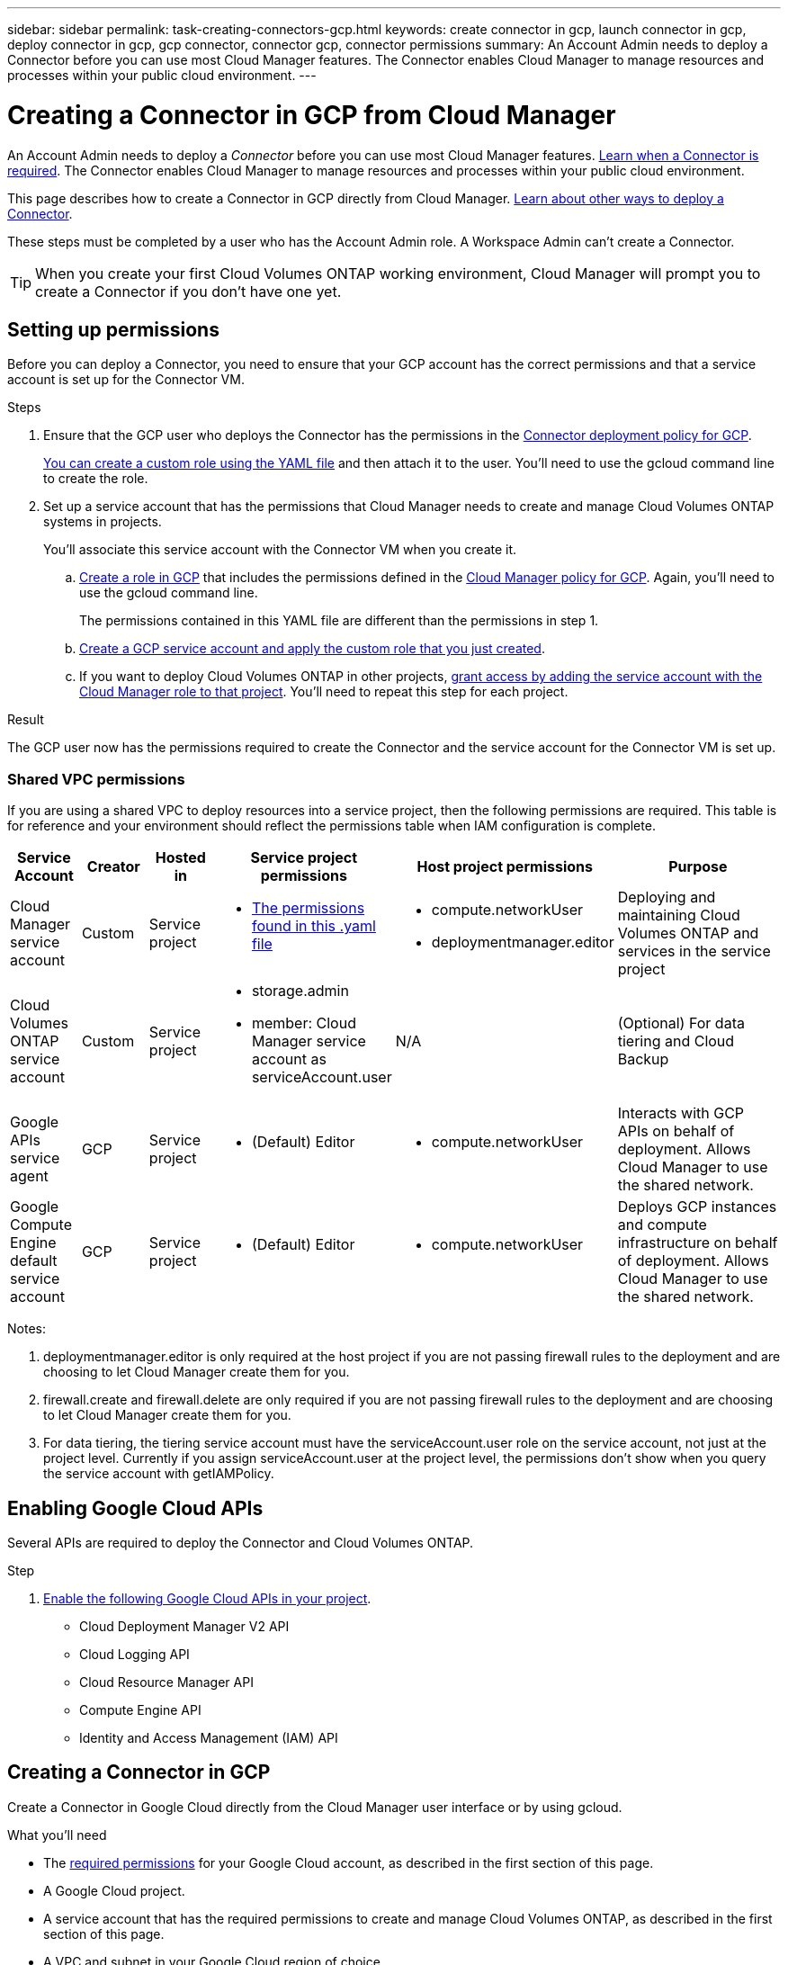 ---
sidebar: sidebar
permalink: task-creating-connectors-gcp.html
keywords: create connector in gcp, launch connector in gcp, deploy connector in gcp, gcp connector, connector gcp, connector permissions
summary: An Account Admin needs to deploy a Connector before you can use most Cloud Manager features. The Connector enables Cloud Manager to manage resources and processes within your public cloud environment.
---

= Creating a Connector in GCP from Cloud Manager
:hardbreaks:
:nofooter:
:icons: font
:linkattrs:
:imagesdir: ./media/

[.lead]
An Account Admin needs to deploy a _Connector_ before you can use most Cloud Manager features. link:concept-connectors.html[Learn when a Connector is required]. The Connector enables Cloud Manager to manage resources and processes within your public cloud environment.

This page describes how to create a Connector in GCP directly from Cloud Manager. link:concept-connectors.html#how-to-create-a-connector[Learn about other ways to deploy a Connector].

These steps must be completed by a user who has the Account Admin role. A Workspace Admin can't create a Connector.

TIP: When you create your first Cloud Volumes ONTAP working environment, Cloud Manager will prompt you to create a Connector if you don't have one yet.

== Setting up permissions

Before you can deploy a Connector, you need to ensure that your GCP account has the correct permissions and that a service account is set up for the Connector VM.

.Steps

. Ensure that the GCP user who deploys the Connector has the permissions in the https://occm-sample-policies.s3.amazonaws.com/Setup_As_Service_3.7.3_GCP.yaml[Connector deployment policy for GCP^].
+
https://cloud.google.com/iam/docs/creating-custom-roles#iam-custom-roles-create-gcloud[You can create a custom role using the YAML file^] and then attach it to the user. You'll need to use the gcloud command line to create the role.

. Set up a service account that has the permissions that Cloud Manager needs to create and manage Cloud Volumes ONTAP systems in projects.
+
You'll associate this service account with the Connector VM when you create it.

.. https://cloud.google.com/iam/docs/creating-custom-roles#iam-custom-roles-create-gcloud[Create a role in GCP^] that includes the permissions defined in the https://occm-sample-policies.s3.amazonaws.com/Policy_for_Cloud_Manager_3.9.10_GCP.yaml[Cloud Manager policy for GCP^]. Again, you'll need to use the gcloud command line.
+
The permissions contained in this YAML file are different than the permissions in step 1.

.. https://cloud.google.com/iam/docs/creating-managing-service-accounts#creating_a_service_account[Create a GCP service account and apply the custom role that you just created^].

.. If you want to deploy Cloud Volumes ONTAP in other projects, https://cloud.google.com/iam/docs/granting-changing-revoking-access#granting-console[grant access by adding the service account with the Cloud Manager role to that project^]. You'll need to repeat this step for each project.

.Result

The GCP user now has the permissions required to create the Connector and the service account for the Connector VM is set up.

=== Shared VPC permissions

If you are using a shared VPC to deploy resources into a service project, then the following permissions are required. This table is for reference and your environment should reflect the permissions table when IAM configuration is complete.

[cols="10,10,10,20,20,30",width=100%,options="header"]
|===

| Service Account
| Creator
| Hosted in
| Service project permissions
| Host project permissions
| Purpose

| Cloud Manager service account | Custom | Service project a|
* https://occm-sample-policies.s3.amazonaws.com/Policy_for_Cloud_Manager_3.9.10_GCP.yaml[The permissions found in this .yaml file^]
a|
* compute.networkUser
* deploymentmanager.editor
| Deploying and maintaining Cloud Volumes ONTAP and services in the service project
| Cloud Volumes ONTAP service account | Custom | Service project a|
* storage.admin
* member: Cloud Manager service account as serviceAccount.user
| N/A | (Optional) For data tiering and Cloud Backup
| Google APIs service agent | GCP | Service project a|
* (Default) Editor
a|
* compute.networkUser
| Interacts with GCP APIs on behalf of deployment. Allows Cloud Manager to use the shared network.
| Google Compute Engine default service account | GCP | Service project a|
* (Default) Editor
a|
* compute.networkUser
| Deploys GCP instances and compute infrastructure on behalf of deployment. Allows Cloud Manager to use the shared network.

|===

Notes:

. deploymentmanager.editor is only required at the host project if you are not passing firewall rules to the deployment and are choosing to let Cloud Manager create them for you.

. firewall.create and firewall.delete are only required if you are not passing firewall rules to the deployment and are choosing to let Cloud Manager create them for you.

. For data tiering, the tiering service account must have the serviceAccount.user role on the service account, not just at the project level. Currently if you assign serviceAccount.user at the project level, the permissions don't show when you query the service account with getIAMPolicy.

== Enabling Google Cloud APIs

Several APIs are required to deploy the Connector and Cloud Volumes ONTAP.

.Step

. https://cloud.google.com/apis/docs/getting-started#enabling_apis[Enable the following Google Cloud APIs in your project^].
+
* Cloud Deployment Manager V2 API
* Cloud Logging API
* Cloud Resource Manager API
* Compute Engine API
* Identity and Access Management (IAM) API

== Creating a Connector in GCP

Create a Connector in Google Cloud directly from the Cloud Manager user interface or by using gcloud.

.What you'll need

* The https://mysupport.netapp.com/site/info/cloud-manager-policies[required permissions^] for your Google Cloud account, as described in the first section of this page.

* A Google Cloud project.

* A service account that has the required permissions to create and manage Cloud Volumes ONTAP, as described in the first section of this page.

* A VPC and subnet in your Google Cloud region of choice.

// start tabbed area

[role="tabbed-block"]
====

.Cloud Manager
--

. If you're creating your first Working Environment, click *Add Working Environment* and follow the prompts. Otherwise, click the *Connector* drop-down and select *Add Connector*.
+
image:screenshot_connector_add.gif[A screenshot that shows the Connector icon in the header and the Add Connector action.]

. Choose *Google Cloud Platform* as your cloud provider.
+
Remember that the Connector must have a network connection to the type of working environment that you're creating and the services that you're planning to enable.
+
link:reference-networking-cloud-manager.html[Learn more about networking requirements for the Connector].

. Follow the steps in the wizard to create the Connector:

* *Get Ready*: Review what you'll need.

* If you're prompted, log in to your Google account, which should have the required permissions to create the virtual machine instance.
+
The form is owned and hosted by Google. Your credentials are not provided to NetApp.

* *Basic Settings*: Enter a name for the virtual machine instance, specify tags, select a project, and then select the service account that has the required permissions (refer to the section above for details).

* *Location*: Specify a region, zone, VPC, and subnet for the instance.

* *Network*: Choose whether to enable a public IP address and optionally specify a proxy configuration.

* *Firewall Policy*: Choose whether to create a new firewall policy or whether to select an existing firewall policy that allows inbound HTTP, HTTPS, and SSH access.
+
NOTE: There's no incoming traffic to the Connector, unless you initiate it. HTTP and HTTPS provide access to the link:concept-connectors.html#the-local-user-interface[local UI], which you'll use in rare circumstances. SSH is only needed if you need to connect to the host for troubleshooting.

* *Review*: Review your selections to verify that your set up is correct.

. Click *Add*.
+
The instance should be ready in about 7 minutes. You should stay on the page until the process is complete.
--

.gcloud
--

. Log in to the gcloud SDK using your preferred methodology.
+
In our examples, we'll use a local shell with the gcloud SDK installed, but you could use the native Google Cloud Shell in the GCP console.
+
For more information about the Google Cloud SDK, visit the link:https://cloud.google.com/sdk[Google Cloud SDK documentation page^].

. Verify that you are logged in as a user who has the required permissions that are defined in the section above:
+
[source,bash]
gcloud auth list

+
The output should show the following where the * user account is the desired user account to be logged in as:
+
----
Credentialed Accounts
ACTIVE  ACCOUNT
     some_user_account@domain.com
*    desired_user_account@domain.com
To set the active account, run:
 $ gcloud config set account `ACCOUNT`
Updates are available for some Cloud SDK components. To install them,
please run:
$ gcloud components update
----

. Run the `gcloud compute instances create` command:
+
[source,bash]
gcloud compute instances create <instance-name>
  --machine-type=n1-standard-4
  --image-project=netapp-cloudmanager
  --image-family=cloudmanager
  --scopes=cloud-platform
  --project=<project>
  --service-account=<<service-account>
  --zone=<zone>
  --no-address
  --tags <network-tag>
  --network <network-path>
  --subnet <subnet-path>
  --boot-disk-kms-key <kms-key-path>

+
instance-name:: The desired instance name for the VM instance.
project:: (Optional) The project where you want to deploy the VM.
service-account:: The service account specified in the output from step 2.
zone:: The zone where you want to deploy the VM
no-address:: (Optional) No external IP address is used (you need a cloud NAT or proxy to route traffic to the public internet)
network-tag:: (Optional) Add network tagging to link a firewall rule using tags to the Connector instance
network-path:: (Optional) Add the name of the network to deploy the Connector into (for a Shared VPC, you need the full path)
subnet-path:: (Optional) Add the name of the subnet to deploy the Connector into (for a Shared VPC, you need the full path)
kms-key-path:: (Optional) Add a KMS key to encrypt the Connector's disks (IAM permissions also need to be applied)

+
For more information about these flags, visit the link:https://cloud.google.com/sdk/gcloud/reference/compute/instances/create[Google Cloud compute SDK documentation^].

+
Running the command deploys the Connector using the NetApp golden image. The Connector instance and software should be running in approximately five minutes.

. Open a web browser from a host that has a connection to the Connector instance and enter the following URL:
+
http://_ipaddress_:80

. After you log in, set up the Connector:

.. Specify the NetApp account to associate with the Connector.
+
link:concept-cloud-central-accounts.html[Learn about NetApp accounts].

.. Enter a name for the system.
+
image:screenshot_set_up_cloud_manager.gif[A screenshot that shows the set up Connector screen that enables you to select a NetApp account and name the system.]
--

====

// end tabbed area

.Result

The Connector is now installed and set up with your NetApp account. Cloud Manager will automatically use this Connector when you create new working environments. But if you have more than one Connector, you'll need to https://docs.netapp.com/us-en/cloud-manager-connector/task-managing-connectors.html[switch between them^].
